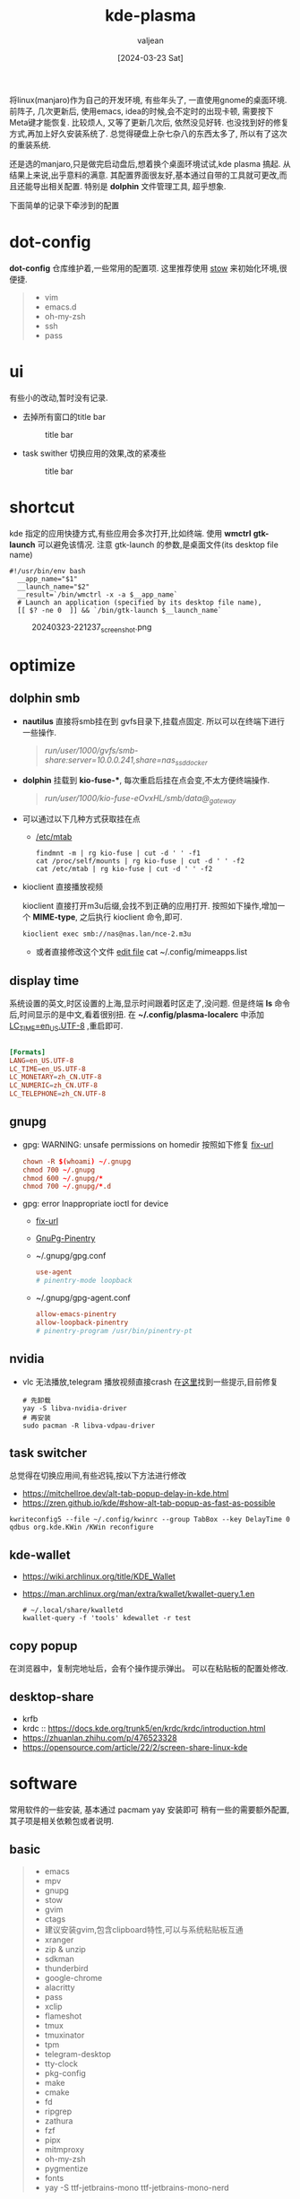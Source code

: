 :PROPERTIES:
:ID:       b1795a25-7563-44bc-abc8-f74b8907c4a4
:END:
#+title: kde-plasma
#+date: [2024-03-23 Sat]
#+author: valjean
#+filetags: :kde:blog:
#+category: linux 
#+hugo_categories: linux 
#+hugo_section: ./posts/
#+hugo_auto_set_lastmod: t
#+hugo_tags: kde-plasma
#+hugo_draft: false

将linux(manjaro)作为自己的开发环境, 有些年头了, 一直使用gnome的桌面环境.
前阵子, 几次更新后, 使用emacs, idea的时候,会不定时的出现卡顿, 需要按下Meta键才能恢复.
比较烦人, 又等了更新几次后, 依然没见好转. 也没找到好的修复方式,再加上好久安装系统了.
总觉得硬盘上杂七杂八的东西太多了, 所以有了这次的重装系统.

还是选的manjaro,只是做完启动盘后,想着换个桌面环境试试,kde plasma 搞起.  
从结果上来说,出乎意料的满意. 其配置界面很友好,基本通过自带的工具就可更改,而且还能导出相关配置. 
特别是 *dolphin* 文件管理工具, 超乎想象. 

下面简单的记录下牵涉到的配置

* dot-config 
*dot-config* 仓库维护着,一些常用的配置项. 这里推荐使用 [[https://www.gnu.org/software/stow/manual/stow.html][stow]] 来初始化环境,很便捷. 
#+begin_quote
- vim
- emacs.d
- oh-my-zsh
- ssh
- pass
#+end_quote
* ui
有些小的改动,暂时没有记录.
- 去掉所有窗口的title bar
  #+DOWNLOADED: screenshot @ 2024-03-23 22:14:05
  #+attr_html: :width 40% :align center
  #+attr_org: :width 100px
  #+caption: title bar
    [[file:images/20240323-221405_screenshot.png]]

- task swither
  切换应用的效果,改的紧凑些
  #+DOWNLOADED: screenshot @ 2024-03-23 22:14:48
  #+attr_html: :width 40% :align center
  #+attr_org: :width 100px
  #+caption: title bar
  [[file:images/20240323-221448_screenshot.png]]

* shortcut
kde 指定的应用快捷方式,有些应用会多次打开,比如终端. 
使用 *wmctrl* *gtk-launch* 可以避免该情况. 
注意 gtk-launch 的参数,是桌面文件(its desktop file name)

#+begin_src shell
  #!/usr/bin/env bash
    __app_name="$1"
    __launch_name="$2"
    __result=`/bin/wmctrl -x -a $__app_name`
    # Launch an application (specified by its desktop file name),
    [[ $? -ne 0  ]] && `/bin/gtk-launch $__launch_name`
#+end_src

#+DOWNLOADED: screenshot @ 2024-03-23 22:12:37
#+attr_html: :width 40% :align center
#+attr_org: :width 100px
#+caption: 20240323-221237_screenshot.png
[[file:images/20240323-221237_screenshot.png]]

** COMMENT new 
- atl+cmd+arrow 
    #+DOWNLOADED: screenshot @ 2024-04-03 07:15:22
    #+attr_html: :width 50% :align center
    #+attr_org: :width 100px
    [[file:images/20240403-071522_screenshot.png]]
* optimize
** dolphin smb
- *nautilus* 直接将smb挂在到 gvfs目录下,挂载点固定.  所以可以在终端下进行一些操作. 
    #+begin_quote
     /run/user/1000/gvfs/smb-share:server=10.0.0.241,share=nas_ssd_docker/
    #+end_quote
- *dolphin* 挂载到 *kio-fuse-**, 每次重启后挂在点会变,不太方便终端操作. 
    #+begin_quote
     /run/user/1000/kio-fuse-eOvxHL/smb/data@_gateway/
    #+end_quote
- 可以通过以下几种方式获取挂在点
  - [[https://askubuntu.com/questions/754091/what-is-the-difference-between-etc-fstab-and-etc-mtab][/etc/mtab]]
  #+begin_src shell
    findmnt -m | rg kio-fuse | cut -d ' ' -f1
    cat /proc/self/mounts | rg kio-fuse | cut -d ' ' -f2
    cat /etc/mtab | rg kio-fuse | cut -d ' ' -f2
  #+end_src
- kioclient 直接播放视频

  kioclient 直接打开m3u后缀,会找不到正确的应用打开. 
  按照如下操作,增加一个 *MIME-type*, 之后执行 kioclient 命令,即可.  

  #+begin_src shell
   kioclient exec smb://nas@nas.lan/nce-2.m3u
  #+end_src
   #+DOWNLOADED: screenshot @ 2024-03-23 18:35:14
   #+attr_html: :width 40% :align center
   #+attr_org: :width 80px
   [[file:images/20240323-183514_screenshot.png]]

   - 或者直接修改这个文件 [[https://bugs.kde.org/show_bug.cgi?id=442721][edit file]]
    cat ~/.config/mimeapps.list

** display time
系统设置的英文,时区设置的上海,显示时间跟着时区走了,没问题. 
但是终端 *ls* 命令后,时间显示的是中文,看着很别扭.
在 *~/.config/plasma-localerc* 中添加 _LC_TIME=en_US.UTF-8_  ,重启即可.
#+begin_src conf

  [Formats]
  LANG=en_US.UTF-8
  LC_TIME=en_US.UTF-8
  LC_MONETARY=zh_CN.UTF-8
  LC_NUMERIC=zh_CN.UTF-8
  LC_TELEPHONE=zh_CN.UTF-8
#+end_src
** gnupg
- gpg: WARNING: unsafe permissions on homedir 
  按照如下修复 [[https://gist.github.com/oseme-techguy/bae2e309c084d93b75a9b25f49718f85][fix-url]] 
    #+begin_src conf
    chown -R $(whoami) ~/.gnupg
    chmod 700 ~/.gnupg
    chmod 600 ~/.gnupg/*
    chmod 700 ~/.gnupg/*.d
    #+end_src
- gpg: error Inappropriate ioctl for device
  - [[https://emacs.stackexchange.com/questions/64578/emacs-pinentry-not-working-on-emacs-28-0-50-and-ubuntu-20-04][fix-url]]
  - [[https://www.gnu.org/software/emacs/manual/html_node/epa/GnuPG-Pinentry.html][GnuPg-Pinentry]]
  - ~/.gnupg/gpg.conf
    #+begin_src conf
        use-agent 
        # pinentry-mode loopback
    #+end_src
  - ~/.gnupg/gpg-agent.conf
    #+begin_src conf
        allow-emacs-pinentry
        allow-loopback-pinentry
        # pinentry-program /usr/bin/pinentry-pt
    #+end_src
    #+caption: gpg-agent 
    #+DOWNLOADED: screenshot @ 2024-03-23 21:21:16
    #+attr_html: :width 40% :height 20% :align center
    #+attr_org: :width 100px :width 100px
    [[file:images/20240323-212116_screenshot.png]]

** nvidia
- vlc 无法播放,telegram 播放视频直接crash 在[[https://forum.manjaro.org/t/libva-error-vagetdrivernames-failed-with-unknown-libva-error/150303/13][这里]]找到一些提示,目前修复
  #+begin_src shell
    # 先卸载
    yay -S libva-nvidia-driver
    # 再安装
    sudo pacman -R libva-vdpau-driver
  #+end_src
#+DOWNLOADED: screenshot @ 2024-03-23 08:17:20
#+attr_html: :width 50% :align center
#+attr_org: :width 100px
[[file:images/20240323-081720_screenshot.png]]
** task switcher
总觉得在切换应用间,有些迟钝,按以下方法进行修改
- https://mitchellroe.dev/alt-tab-popup-delay-in-kde.html
- https://zren.github.io/kde/#show-alt-tab-popup-as-fast-as-possible
#+begin_src shell
  kwriteconfig5 --file ~/.config/kwinrc --group TabBox --key DelayTime 0
  qdbus org.kde.KWin /KWin reconfigure
#+end_src
** kde-wallet
- https://wiki.archlinux.org/title/KDE_Wallet
- https://man.archlinux.org/man/extra/kwallet/kwallet-query.1.en
  #+begin_src shell
    # ~/.local/share/kwalletd
    kwallet-query -f 'tools' kdewallet -r test
  #+end_src
** copy popup
在浏览器中，复制完地址后，会有个操作提示弹出。
可以在粘贴板的配置处修改.

#+DOWNLOADED: screenshot @ 2024-04-20 09:48:50
#+attr_html: :width 50% :align center
#+attr_org: :width 100px
[[file:images/20240420-094850_screenshot.png]]


#+DOWNLOADED: screenshot @ 2024-04-20 09:49:30
#+attr_html: :width 50% :align center
#+attr_org: :width 100px
[[file:images/20240420-094930_screenshot.png]]
** desktop-share
- krfb
- krdc :: https://docs.kde.org/trunk5/en/krdc/krdc/introduction.html
- https://zhuanlan.zhihu.com/p/476523328
- https://opensource.com/article/22/2/screen-share-linux-kde
* software
常用软件的一些安装, 基本通过 pacmam yay 安装即可
稍有一些的需要额外配置, 其子项是相关依赖包或者说明. 
** basic
#+begin_quote
    - emacs 
    - mpv
    - gnupg
    - stow
    - gvim
    - ctags
    - 建议安装gvim,包含clipboard特性,可以与系统粘贴板互通
    - xranger 
    - zip & unzip
    - sdkman 
    - thunderbird
    - google-chrome
    - alacritty
    - pass
    - xclip
    - flameshot
    - tmux
    - tmuxinator
    - tpm
    - telegram-desktop 
    - tty-clock
    - pkg-config
    - make
    - cmake
    - fd
    - ripgrep
    - zathura
    - fzf
    - pipx
    - mitmproxy
    - oh-my-zsh
    - pygmentize
    - fonts
    - yay -S ttf-jetbrains-mono ttf-jetbrains-mono-nerd   
#+end_quote
** chat
- https://arch.icekylin.online/app/common/communication 
- https://linux.cn/article-15590-1.html
- https://im.qq.com/linuxqq/index.shtml
* issue
** TODO google-chrome 
~Ctrl+a~, ~ctrl+e~ 尽然不是跳到头和尾的操作.  ~ctrl+k~ 直接进搜索了.  *目前无解*
以下方法不生效:
- [[https://www.reddit.com/r/emacs/comments/c22ff1/gtk_4_support_for_key_themes_does_not_affect/][gtk-key-theme-emacs]]
- ~/.config/gtk-3.0/settings.ini
** In the kde plasma environment, the full screen of the mpv will affect other applications
- https://www.reddit.com/r/mpv/comments/nogwsi/question_on_full_screen_why_do_desktop_effects/
- adjust kwin config
    #+DOWNLOADED: screenshot @ 2024-04-04 11:12:21
    #+attr_html: :width 50% :align center
    #+attr_org: :width 100px
    [[file:images/20240404-111221_screenshot.png]]
- adjust mpv config
  - https://mpv.io/manual/master/#options-x11-bypass-compositor
    #+begin_src conf
        x11-bypass-compositor=no
    #+end_src
